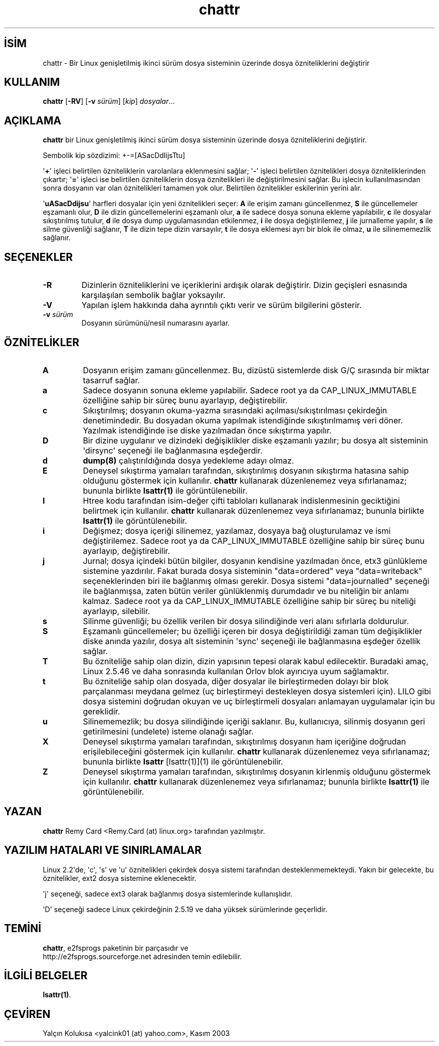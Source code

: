 .\" http://belgeler.org \N'45' 2006\N'45'11\N'45'26T10:18:25+02:00   
.TH "chattr" 1 "Kasım 2002" "E2fsprogs sürüm\N'45'1.32" ""
.nh    
.SH İSİM
chattr \N'45' Bir Linux genişletilmiş ikinci sürüm dosya sisteminin üzerinde dosya özniteliklerini değiştirir    
.SH KULLANIM 
.nf
\fBchattr\fR [\fB\N'45'RV\fR]  [\fB\N'45'v \fR\fIsürüm\fR]  [\fIkip\fR]  \fIdosyalar\fR...
.fi
       
.SH AÇIKLAMA     
\fBchattr\fR bir Linux genişletilmiş ikinci sürüm dosya sisteminin üzerinde dosya özniteliklerini değiştirir.     

Sembolik kip sözdizimi: +\N'45'=[ASacDdIijsTtu]     

\N'39'\fB+\fR\N'39' işleci belirtilen özniteliklerin varolanlara eklenmesini sağlar; \N'39'\fB\N'45'\fR\N'39' işleci belirtilen öznitelikleri dosya özniteliklerinden çıkartır; \N'39'\fB=\fR\N'39' işleci ise belirtilen özniteliklerin dosya öznitelikleri ile değiştirilmesini sağlar. Bu işlecin kullanılmasından sonra dosyanın var olan öznitelikleri tamamen yok olur. Belirtilen öznitelikler eskilerinin yerini alır.     

\N'39'\fBuASacDdijsu\fR\N'39' harfleri dosyalar için yeni öznitelikleri seçer: \fBA\fR ile erişim zamanı güncellenmez, \fBS\fR ile güncellemeler eşzamanlı olur, \fBD\fR ile dizin güncellemelerini eşzamanlı olur, \fBa\fR ile sadece dosya sonuna ekleme yapılabilir, \fBc\fR ile dosyalar sıkıştırılmış tutulur, \fBd\fR ile dosya dump uygulamasından etkilenmez, \fBi\fR ile dosya değiştirilemez, \fBj\fR ile jurnalleme yapılır, \fBs\fR ile silme güvenliği sağlanır, \fBT\fR ile dizin tepe dizin varsayılır, \fBt\fR ile dosya eklemesi ayrı bir blok ile olmaz, \fBu\fR ile silinememezlik sağlanır.     
      
.SH SEÇENEKLER

.br
.ns
.TP 
\fB\N'45'R\fR
Dizinlerin özniteliklerini ve içeriklerini ardışık olarak değiştirir. Dizin geçişleri esnasında karşılaşılan sembolik bağlar yoksayılır.         

.TP 
\fB\N'45'V\fR
Yapılan işlem hakkında daha ayrıntılı çıktı verir ve sürüm bilgilerini gösterir.         

.TP 
\fB\N'45'v \fR\fIsürüm\fR
Dosyanın sürümünü/nesil numarasını ayarlar.         

.PP     
   
.SH ÖZNİTELİKLER            
.br
.ns
.TP 
\fBA\fR
Dosyanın erişim zamanı güncellenmez. Bu, dizüstü sistemlerde disk G/Ç sırasında bir miktar tasarruf sağlar.         

.TP 
\fBa\fR
Sadece dosyanın sonuna ekleme yapılabilir. Sadece root ya da CAP_LINUX_IMMUTABLE özelliğine sahip bir süreç bunu ayarlayıp, değiştirebilir.         

.TP 
\fBc\fR
Sıkıştırılmış; dosyanın okuma\N'45'yazma sırasındaki açılması/sıkıştırılması çekirdeğin denetimindedir. Bu dosyadan okuma yapılmak istendiğinde sıkıştırılmamış veri döner. Yazılmak istendiğinde ise diske yazılmadan önce sıkıştırma yapılır.         

.TP 
\fBD\fR
Bir dizine uygulanır ve dizindeki değişiklikler diske eşzamanlı yazılır; bu dosya alt sisteminin \N'39'dirsync\N'39' seçeneği ile bağlanmasına eşdeğerdir.         

.TP 
\fBd\fR
\fBdump(8)\fR çalıştırıldığında dosya yedekleme adayı olmaz.         

.TP 
\fBE\fR
Deneysel sıkıştırma yamaları tarafından, sıkıştırılmış dosyanın sıkıştırma hatasına sahip olduğunu göstermek için kullanılır.  \fBchattr\fR kullanarak düzenlenemez veya sıfırlanamaz;  bununla birlikte \fBlsattr(1)\fR ile görüntülenebilir.         

.TP 
\fBI\fR
Htree kodu tarafından isim\N'45'değer çifti tabloları kullanarak indislenmesinin geciktiğini belirtmek için kullanılır. \fBchattr\fR kullanarak düzenlenemez veya sıfırlanamaz;  bununla birlikte \fBlsattr(1)\fR ile görüntülenebilir.         

.TP 
\fBi\fR
Değişmez; dosya içeriği silinemez, yazılamaz, dosyaya bağ oluşturulamaz ve ismi değiştirilemez. Sadece root ya da CAP_LINUX_IMMUTABLE özelliğine sahip bir süreç bunu ayarlayıp, değiştirebilir.         

.TP 
\fBj\fR
Jurnal; dosya içindeki bütün bilgiler, dosyanın kendisine yazılmadan önce, etx3 günlükleme sistemine yazdırılır. Fakat burada dosya sisteminin "data=ordered" veya "data=writeback" seçeneklerinden biri ile bağlanmış olması gerekir. Dosya sistemi  "data=journalled" seçeneği ile bağlanmışsa, zaten bütün veriler günlüklenmiş durumdadır ve bu niteliğin bir anlamı kalmaz.  Sadece root ya da CAP_LINUX_IMMUTABLE özelliğine sahip bir süreç bu niteliği ayarlayıp, silebilir.         

.TP 
\fBs\fR
Silinme güvenliği; bu özellik verilen bir dosya silindiğinde veri alanı sıfırlarla doldurulur.         

.TP 
\fBS\fR
Eşzamanlı güncellemeler; bu özelliği içeren bir dosya değiştirildiği zaman tüm değişiklikler diske anında yazılır, dosya alt sisteminin \N'39'sync\N'39' seçeneği ile bağlanmasına eşdeğer özellik sağlar.         

.TP 
\fBT\fR
Bu özniteliğe sahip olan dizin, dizin yapısının tepesi olarak kabul edilecektir. Buradaki amaç, Linux 2.5.46 ve daha sonrasında kullanılan Orlov blok ayırıcıya uyum sağlamaktır.         

.TP 
\fBt\fR
Bu özniteliğe sahip olan dosyada, diğer dosyalar ile birleştirmeden dolayı bir blok parçalanması meydana gelmez (uç birleştirmeyi destekleyen dosya sistemleri için).  LILO gibi dosya sistemini doğrudan okuyan ve uç birleştirmeli dosyaları anlamayan uygulamalar için bu gereklidir.         

.TP 
\fBu\fR
Silinememezlik; bu dosya silindiğinde içeriği saklanır. Bu, kullanıcıya, silinmiş dosyanın geri getirilmesini (undelete) isteme olanağı sağlar.         

.TP 
\fBX\fR
Deneysel sıkıştırma yamaları tarafından, sıkıştırılmış dosyanın ham içeriğine doğrudan erişilebileceğini göstermek için kullanılır. \fBchattr\fR kullanarak düzenlenemez veya sıfırlanamaz;  bununla birlikte \fB\fBlsattr\fR [lsattr(1)]\fR(1) ile görüntülenebilir.         

.TP 
\fBZ\fR
Deneysel sıkıştırma yamaları tarafından, sıkıştırılmış dosyanın kirlenmiş olduğunu göstermek için kullanılır. \fBchattr\fR kullanarak düzenlenemez veya sıfırlanamaz;  bununla birlikte \fBlsattr(1)\fR ile görüntülenebilir.         

.PP        
.SH YAZAN     
\fBchattr\fR Remy Card <Remy.Card (at) linux.org> tarafından yazılmıştır.     
   
.SH YAZILIM HATALARI VE SINIRLAMALAR     
Linux 2.2\N'39'de, \N'39'c\N'39', \N'39's\N'39' ve \N'39'u\N'39' öznitelikleri çekirdek dosya sistemi tarafından desteklenmemekteydi. Yakın bir gelecekte, bu öznitelikler, ext2 dosya sistemine eklenecektir.     

\N'39'j\N'39' seçeneği, sadece ext3 olarak bağlanmış dosya sistemlerinde kullanışlıdır.     

\N'39'D\N'39' seçeneği sadece Linux çekirdeğinin 2.5.19 ve daha yüksek sürümlerinde geçerlidir.     
   
.SH TEMİNİ     
\fBchattr\fR, e2fsprogs  paketinin bir parçasıdır ve
.br
http://e2fsprogs.sourceforge.net adresinden temin edilebilir.     
   
.SH İLGİLİ BELGELER     
\fBlsattr(1)\fR.     
   
.SH ÇEVİREN     
Yalçın Kolukısa <yalcink01 (at) yahoo.com>, Kasım 2003
    
             

